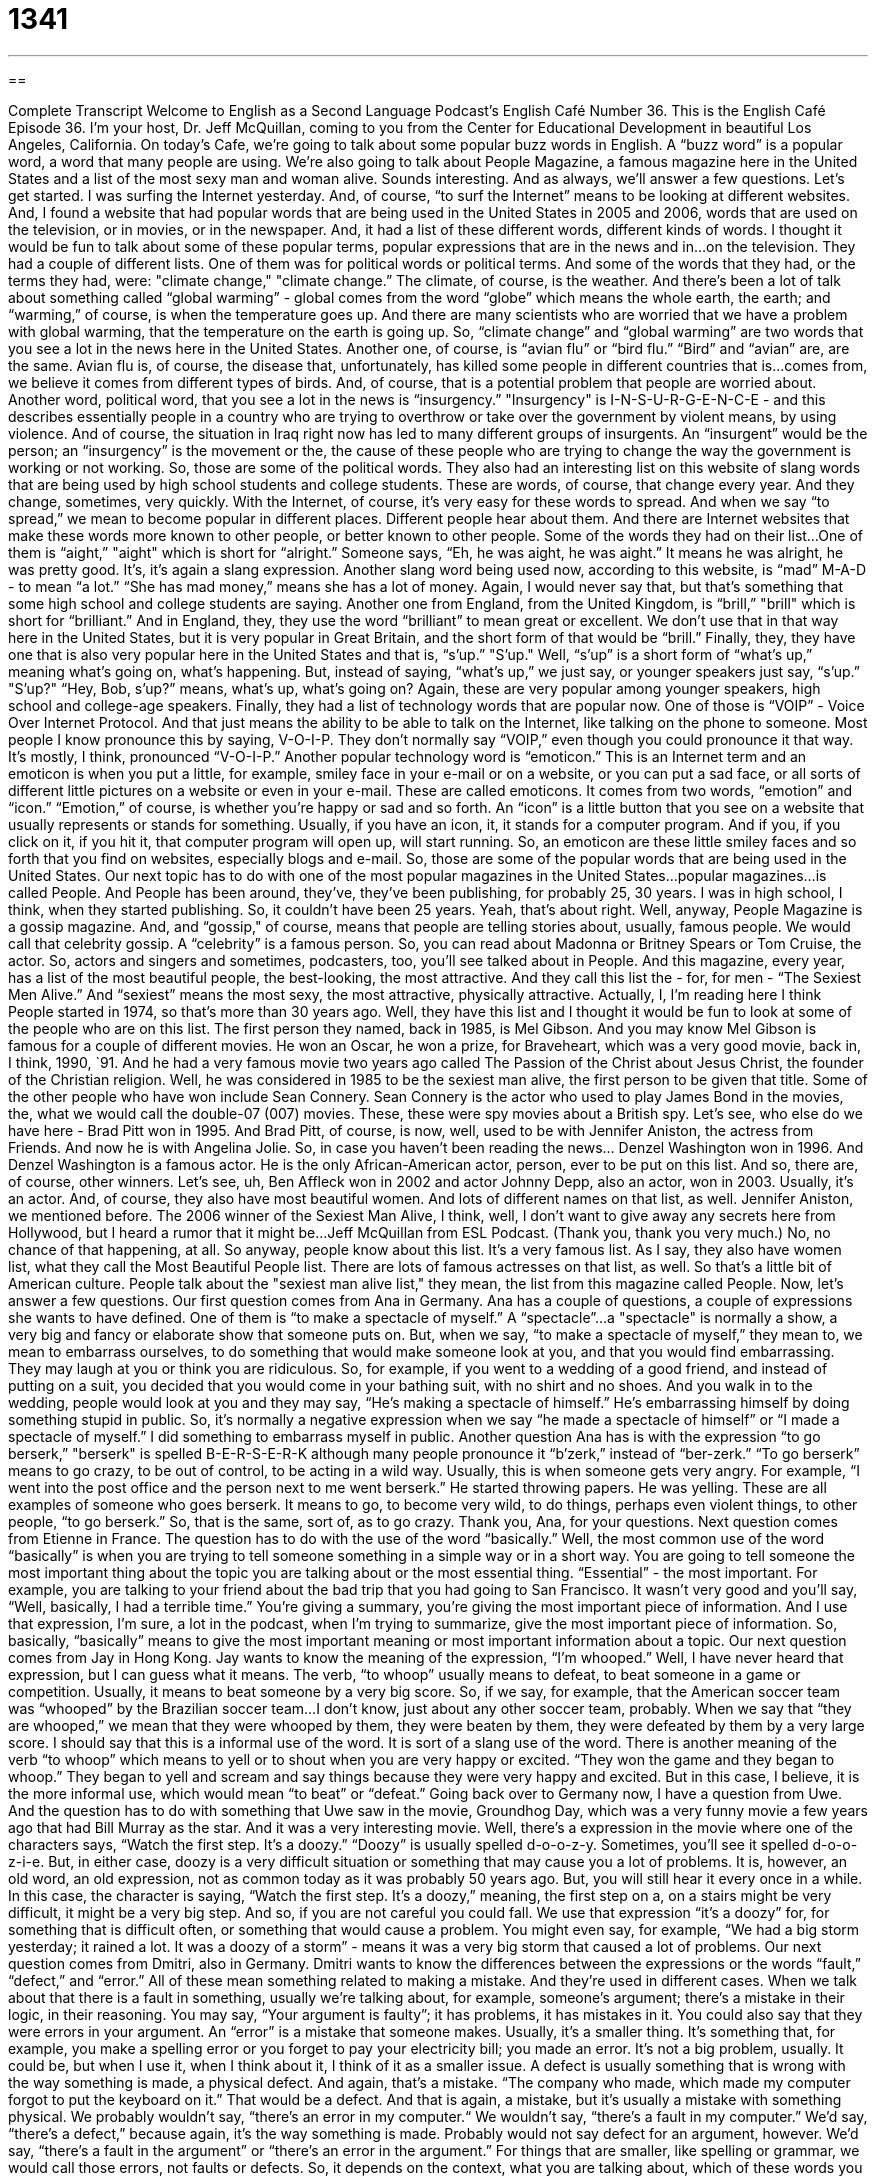= 1341
:toc: left
:toclevels: 3
:sectnums:
:stylesheet: ../../../myAdocCss.css

'''

== 

Complete Transcript
Welcome to English as a Second Language Podcast’s English Café Number 36.
This is the English Café Episode 36. I'm your host, Dr. Jeff McQuillan, coming to you from the Center for Educational Development in beautiful Los Angeles, California.
On today's Cafe, we're going to talk about some popular buzz words in English. A “buzz word” is a popular word, a word that many people are using. We're also going to talk about People Magazine, a famous magazine here in the United States and a list of the most sexy man and woman alive. Sounds interesting. And as always, we'll answer a few questions. Let's get started.
I was surfing the Internet yesterday. And, of course, “to surf the Internet” means to be looking at different websites. And, I found a website that had popular words that are being used in the United States in 2005 and 2006, words that are used on the television, or in movies, or in the newspaper. And, it had a list of these different words, different kinds of words. I thought it would be fun to talk about some of these popular terms, popular expressions that are in the news and in…on the television. They had a couple of different lists. One of them was for political words or political terms. And some of the words that they had, or the terms they had, were: "climate change," "climate change.” The climate, of course, is the weather. And there's been a lot of talk about something called “global warming” - global comes from the word “globe” which means the whole earth, the earth; and “warming,” of course, is when the temperature goes up. And there are many scientists who are worried that we have a problem with global warming, that the temperature on the earth is going up. So, “climate change” and “global warming” are two words that you see a lot in the news here in the United States.
Another one, of course, is “avian flu” or “bird flu.” “Bird” and “avian” are, are the same. Avian flu is, of course, the disease that, unfortunately, has killed some people in different countries that is…comes from, we believe it comes from different types of birds. And, of course, that is a potential problem that people are worried about. Another word, political word, that you see a lot in the news is “insurgency.” "Insurgency" is I-N-S-U-R-G-E-N-C-E - and this describes essentially people in a country who are trying to overthrow or take over the government by violent means, by using violence. And of course, the situation in Iraq right now has led to many different groups of insurgents. An “insurgent” would be the person; an “insurgency” is the movement or the, the cause of these people who are trying to change the way the government is working or not working.
So, those are some of the political words. They also had an interesting list on this website of slang words that are being used by high school students and college students. These are words, of course, that change every year. And they change, sometimes, very quickly. With the Internet, of course, it's very easy for these words to spread. And when we say “to spread,” we mean to become popular in different places. Different people hear about them. And there are Internet websites that make these words more known to other people, or better known to other people. Some of the words they had on their list…One of them is “aight,” "aight" which is short for “alright.” Someone says, “Eh, he was aight, he was aight.” It means he was alright, he was pretty good. It's, it's again a slang expression. Another slang word being used now, according to this website, is “mad” M-A-D - to mean “a lot.” “She has mad money,” means she has a lot of money. Again, I would never say that, but that's something that some high school and college students are saying. Another one from England, from the United Kingdom, is “brill,” "brill" which is short for “brilliant.” And in England, they, they use the word “brilliant” to mean great or excellent. We don't use that in that way here in the United States, but it is very popular in Great Britain, and the short form of that would be “brill.”
Finally, they, they have one that is also very popular here in the United States and that is, “s'up.” "S'up." Well, “s'up” is a short form of “what's up,” meaning what's going on, what's happening. But, instead of saying, “what's up,” we just say, or younger speakers just say, “s'up.” "S'up?" “Hey, Bob, s'up?” means, what's up, what's going on? Again, these are very popular among younger speakers, high school and college-age speakers.
Finally, they had a list of technology words that are popular now. One of those is “VOIP” - Voice Over Internet Protocol. And that just means the ability to be able to talk on the Internet, like talking on the phone to someone. Most people I know pronounce this by saying, V-O-I-P. They don't normally say “VOIP,” even though you could pronounce it that way. It's mostly, I think, pronounced “V-O-I-P.” Another popular technology word is “emoticon.” This is an Internet term and an emoticon is when you put a little, for example, smiley face in your e-mail or on a website, or you can put a sad face, or all sorts of different little pictures on a website or even in your e-mail. These are called emoticons. It comes from two words, “emotion” and “icon.” “Emotion,” of course, is whether you're happy or sad and so forth. An “icon” is a little button that you see on a website that usually represents or stands for something. Usually, if you have an icon, it, it stands for a computer program. And if you, if you click on it, if you hit it, that computer program will open up, will start running. So, an emoticon are these little smiley faces and so forth that you find on websites, especially blogs and e-mail. So, those are some of the popular words that are being used in the United States.
Our next topic has to do with one of the most popular magazines in the United States…popular magazines…is called People. And People has been around, they've, they've been publishing, for probably 25, 30 years. I was in high school, I think, when they started publishing. So, it couldn't have been 25 years. Yeah, that's about right.
Well, anyway, People Magazine is a gossip magazine. And, and “gossip," of course, means that people are telling stories about, usually, famous people. We would call that celebrity gossip. A “celebrity” is a famous person. So, you can read about Madonna or Britney Spears or Tom Cruise, the actor. So, actors and singers and sometimes, podcasters, too, you'll see talked about in People. And this magazine, every year, has a list of the most beautiful people, the best-looking, the most attractive. And they call this list the - for, for men - “The Sexiest Men Alive.” And “sexiest” means the most sexy, the most attractive, physically attractive. Actually, I, I'm reading here I think People started in 1974, so that's more than 30 years ago. Well, they have this list and I thought it would be fun to look at some of the people who are on this list.
The first person they named, back in 1985, is Mel Gibson. And you may know Mel Gibson is famous for a couple of different movies. He won an Oscar, he won a prize, for Braveheart, which was a very good movie, back in, I think, 1990, `91. And he had a very famous movie two years ago called The Passion of the Christ about Jesus Christ, the founder of the Christian religion. Well, he was considered in 1985 to be the sexiest man alive, the first person to be given that title. Some of the other people who have won include Sean Connery. Sean Connery is the actor who used to play James Bond in the movies, the, what we would call the double-07 (007) movies. These, these were spy movies about a British spy.
Let's see, who else do we have here - Brad Pitt won in 1995. And Brad Pitt, of course, is now, well, used to be with Jennifer Aniston, the actress from Friends. And now he is with Angelina Jolie. So, in case you haven't been reading the news… Denzel Washington won in 1996. And Denzel Washington is a famous actor. He is the only African-American actor, person, ever to be put on this list.
And so, there are, of course, other winners. Let's see, uh, Ben Affleck won in 2002 and actor Johnny Depp, also an actor, won in 2003. Usually, it's an actor. And, of course, they also have most beautiful women. And lots of different names on that list, as well. Jennifer Aniston, we mentioned before. The 2006 winner of the Sexiest Man Alive, I think, well, I don't want to give away any secrets here from Hollywood, but I heard a rumor that it might be…Jeff McQuillan from ESL Podcast. (Thank you, thank you very much.) No, no chance of that happening, at all. So anyway, people know about this list. It's a very famous list. As I say, they also have women list, what they call the Most Beautiful People list. There are lots of famous actresses on that list, as well. So that's a little bit of American culture. People talk about the "sexiest man alive list," they mean, the list from this magazine called People.
Now, let's answer a few questions. Our first question comes from Ana in Germany. Ana has a couple of questions, a couple of expressions she wants to have defined. One of them is “to make a spectacle of myself.” A “spectacle”…a "spectacle" is normally a show, a very big and fancy or elaborate show that someone puts on. But, when we say, “to make a spectacle of myself,” they mean to, we mean to embarrass ourselves, to do something that would make someone look at you, and that you would find embarrassing. They may laugh at you or think you are ridiculous. So, for example, if you went to a wedding of a good friend, and instead of putting on a suit, you decided that you would come in your bathing suit, with no shirt and no shoes. And you walk in to the wedding, people would look at you and they may say, “He's making a spectacle of himself.” He's embarrassing himself by doing something stupid in public. So, it's normally a negative expression when we say “he made a spectacle of himself” or “I made a spectacle of myself.” I did something to embarrass myself in public. Another question Ana has is with the expression “to go berserk,” "berserk" is spelled B-E-R-S-E-R-K although many people pronounce it “b'zerk,” instead of “ber-zerk.” “To go berserk” means to go crazy, to be out of control, to be acting in a wild way. Usually, this is when someone gets very angry. For example, “I went into the post office and the person next to me went berserk.” He started throwing papers. He was yelling. These are all examples of someone who goes berserk. It means to go, to become very wild, to do things, perhaps even violent things, to other people, “to go berserk.” So, that is the same, sort of, as to go crazy. Thank you, Ana, for your questions.
Next question comes from Etienne in France. The question has to do with the use of the word “basically.” Well, the most common use of the word “basically” is when you are trying to tell someone something in a simple way or in a short way. You are going to tell someone the most important thing about the topic you are talking about or the most essential thing. “Essential” - the most important. For example, you are talking to your friend about the bad trip that you had going to San Francisco. It wasn't very good and you'll say, “Well, basically, I had a terrible time.” You're giving a summary, you're giving the most important piece of information. And I use that expression, I'm sure, a lot in the podcast, when I'm trying to summarize, give the most important piece of information. So, basically, “basically” means to give the most important meaning or most important information about a topic.
Our next question comes from Jay in Hong Kong. Jay wants to know the meaning of the expression, “I'm whooped.” Well, I have never heard that expression, but I can guess what it means. The verb, “to whoop” usually means to defeat, to beat someone in a game or competition. Usually, it means to beat someone by a very big score. So, if we say, for example, that the American soccer team was “whooped” by the Brazilian soccer team…I don't know, just about any other soccer team, probably. When we say that “they are whooped,” we mean that they were whooped by them, they were beaten by them, they were defeated by them by a very large score. I should say that this is a informal use of the word. It is sort of a slang use of the word. There is another meaning of the verb “to whoop” which means to yell or to shout when you are very happy or excited. “They won the game and they began to whoop.” They began to yell and scream and say things because they were very happy and excited. But in this case, I believe, it is the more informal use, which would mean “to beat” or “defeat.”
Going back over to Germany now, I have a question from Uwe. And the question has to do with something that Uwe saw in the movie, Groundhog Day, which was a very funny movie a few years ago that had Bill Murray as the star. And it was a very interesting movie. Well, there's a expression in the movie where one of the characters says, “Watch the first step. It's a doozy.” “Doozy” is usually spelled d-o-o-z-y. Sometimes, you'll see it spelled d-o-o-z-i-e. But, in either case, doozy is a very difficult situation or something that may cause you a lot of problems. It is, however, an old word, an old expression, not as common today as it was probably 50 years ago. But, you will still hear it every once in a while. In this case, the character is saying, “Watch the first step. It's a doozy,” meaning, the first step on a, on a stairs might be very difficult, it might be a very big step. And so, if you are not careful you could fall. We use that expression “it's a doozy” for, for something that is difficult often, or something that would cause a problem. You might even say, for example, “We had a big storm yesterday; it rained a lot. It was a doozy of a storm” - means it was a very big storm that caused a lot of problems.
Our next question comes from Dmitri, also in Germany. Dmitri wants to know the differences between the expressions or the words “fault,” “defect,” and “error.” All of these mean something related to making a mistake. And they're used in different cases. When we talk about that there is a fault in something, usually we're talking about, for example, someone's argument; there's a mistake in their logic, in their reasoning. You may say, “Your argument is faulty”; it has problems, it has mistakes in it. You could also say that they were errors in your argument. An “error” is a mistake that someone makes. Usually, it's a smaller thing. It's something that, for example, you make a spelling error or you forget to pay your electricity bill; you made an error. It's not a big problem, usually. It could be, but when I use it, when I think about it, I think of it as a smaller issue. A defect is usually something that is wrong with the way something is made, a physical defect. And again, that's a mistake. “The company who made, which made my computer forgot to put the keyboard on it.” That would be a defect. And that is again, a mistake, but it's usually a mistake with something physical. We probably wouldn't say, “there's an error in my computer.“ We wouldn't say, “there's a fault in my computer.” We'd say, “there's a defect,” because again, it's the way something is made. Probably would not say defect for an argument, however. We'd say, “there's a fault in the argument” or “there's an error in the argument.” For things that are smaller, like spelling or grammar, we would call those errors, not faults or defects. So, it depends on the context, what you are talking about, which of these words you would use.
Our final question comes from Cliff in Shanghai, China. Cliff wants to know what the expression, “David versus Goliath,” means. David, like the name David, versus Goliath. Well, this is actually a story from the Bible, the book of Christians. It's actually from the Old Testament, so it's from the Jewish scriptures, as well. The story is that when Saul was king of the Israelites, king of Israel - this is of course many thousands of years ago - that they were fighting another group. And the biggest warrior, the biggest soldier of this other group, his name was Goliath. And he was huge, he was supposed to be very tall and very strong. And the Israelites had a soldier who was called David. And King Saul sent David to fight this big, this big soldier named Goliath. And of course, everyone thought that David, who was much smaller, was going to get whooped, was going to get defeated. However, David took a “slingshot”--and a slingshot is when you take like a, a rubber band, a elastic band and you put a rock and you pull it back and it, it, it projects forward; so, it's a type of weapon to throw a rock at someone else. Well, he used the slingshot to kill Goliath. And everyone, of course, then thought that David was a hero. And eventually, he became the king of Israel. Well, the expression, “David and Goliath” or “David versus Goliath” is used now to mean when you have a small or weak person fighting a very large or big person. It could be a small company trying to sell more than a big company. And the idea is that they win, even though they are smaller or weaker. They defeat the larger person or the larger company, whatever happens to be the situation. So, thank you, Cliff, for that question.
ESL Podcast English Café is written and produced by Dr. Jeff McQuillan. This podcast is copyright 2006 by the Center for Educational Development.
Glossary
global warming – an increase in the Earth’s temperature caused by changes in the atmosphere
* The report said that having so many cars on the road is part of the reason for global warming.
avian flu – a deadly sickness that you can get from contact with certain birds; also called “bird flu”
* Avian flu is spreading to countries on every continent.
aight – alright; not great, but not bad, either (slang)
* When I asked him how school was today, he said “aight.”
mad – very; a lot of (slang)
* She has mad money.
brill! – brilliant!; excellent, very good, great (slang; British English)
* Did you see that game? It was brill!
‘s’up – what’s up? what is new with you? (slang)
* ‘S’up? Are we going to the club tonight or what?
VoIP – Voice over Internet Protocol (Internet telephone)
* Since I got VoIP, I pay a lot less for long distance.
emoticon – an icon on email or a website that has a face, such as a smiley face J or a sad face =(
* I hate it when I get an email with 50 emoticons in it!
to make a spectacle of yourself – to embarrass yourself in public; to do something that will make people laugh at you or consider you strange
* Stop making a spectacle of yourself or I’m telling everybody that I don’t know you.
to go berserk – to go wild, to lose control
* When I told him that we had lost all of our money, he went berserk.
basically – used to give a summary of an idea or to express your idea in a simple and direct way
* I basically go to the same place for a vacation every year.
to be whooped – to be defeated very badly by someone else in a game or contest
* We were whooped by their team for the third year in a row.
doozy – an adjective used to describe something that is very surprising, strange, or bizarre
* They told me a doozy of a story about how they spent their summer vacation.
fault – mistake or error; can also mean blame
* There is a fault in his argument.
defect – when there is a flaw in something, usually something physical
* I didn’t notice the defect in the machine until I got it back to the factory.
error – mistake or fault
* The government office made an error on my new passport.
What Insiders Know
ENGLISH LEARNING TIPS
How many times should you listen to a podcast or other audio recording? Is once enough? Twice? Three times?
Listening to the same recording more than once can be helpful if there are things in the recording that you don’t understand. After listening one time, you get a general idea of what is happening. This helps you understand even more the second time you listen. A third listening may help you if there are still several things you don’t understand.
There is no rule about how many times you should listen to the same recording. The aim is to understand what is being said. You should stop listening if you are bored or understand everything you want to understand. Most people find that if the recording is difficult, it can help to listen at least two or three times (some will listen even more). But you should do what you find comfortable and useful. You may, for example, want to listen without the transcript the first time, then with the transcript the second time, reading along to see what you missed.